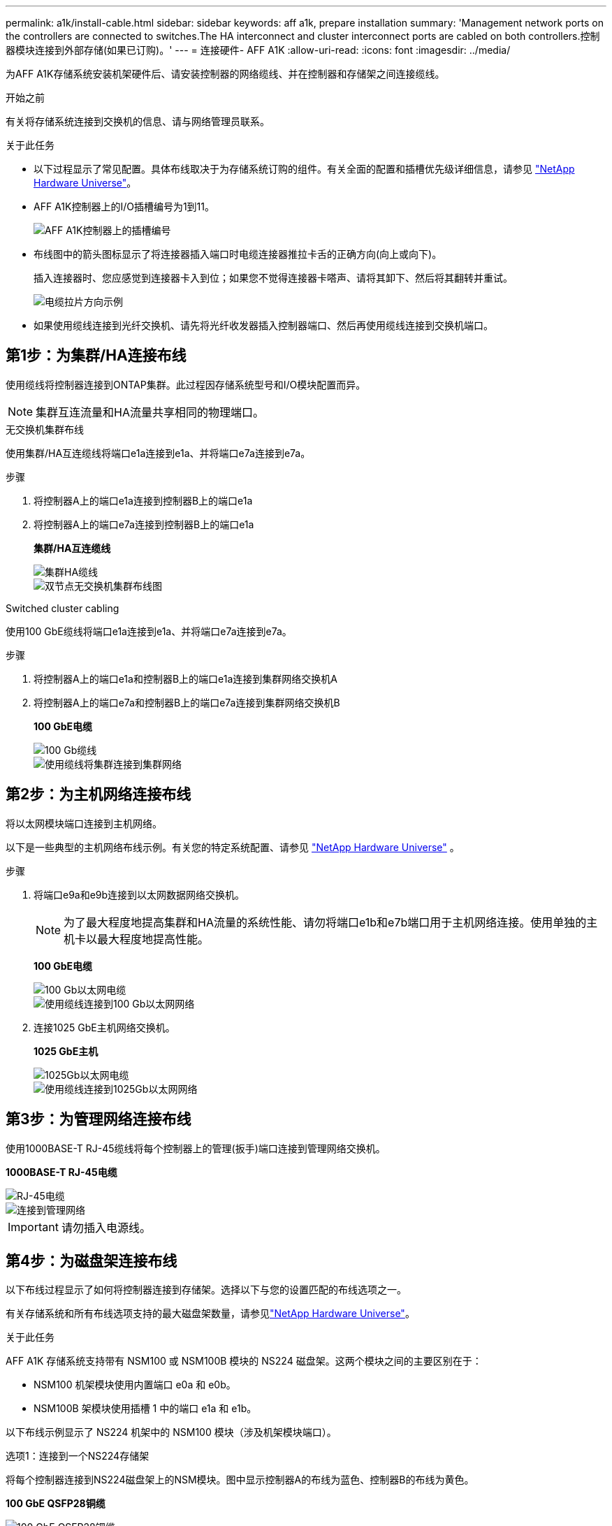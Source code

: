 ---
permalink: a1k/install-cable.html 
sidebar: sidebar 
keywords: aff a1k, prepare installation 
summary: 'Management network ports on the controllers are connected to switches.The HA interconnect and cluster interconnect ports are cabled on both controllers.控制器模块连接到外部存储(如果已订购)。' 
---
= 连接硬件- AFF A1K
:allow-uri-read: 
:icons: font
:imagesdir: ../media/


[role="lead"]
为AFF A1K存储系统安装机架硬件后、请安装控制器的网络缆线、并在控制器和存储架之间连接缆线。

.开始之前
有关将存储系统连接到交换机的信息、请与网络管理员联系。

.关于此任务
* 以下过程显示了常见配置。具体布线取决于为存储系统订购的组件。有关全面的配置和插槽优先级详细信息，请参见 link:https://hwu.netapp.com["NetApp Hardware Universe"^]。
* AFF A1K控制器上的I/O插槽编号为1到11。
+
image::../media/drw_a1K_back_slots_labeled_ieops-2162.svg[AFF A1K控制器上的插槽编号]

* 布线图中的箭头图标显示了将连接器插入端口时电缆连接器推拉卡舌的正确方向(向上或向下)。
+
插入连接器时、您应感觉到连接器卡入到位；如果您不觉得连接器卡嗒声、请将其卸下、然后将其翻转并重试。

+
image::../media/drw_cable_pull_tab_direction_ieops-1699.svg[电缆拉片方向示例]

* 如果使用缆线连接到光纤交换机、请先将光纤收发器插入控制器端口、然后再使用缆线连接到交换机端口。




== 第1步：为集群/HA连接布线

使用缆线将控制器连接到ONTAP集群。此过程因存储系统型号和I/O模块配置而异。


NOTE: 集群互连流量和HA流量共享相同的物理端口。

[role="tabbed-block"]
====
.无交换机集群布线
--
使用集群/HA互连缆线将端口e1a连接到e1a、并将端口e7a连接到e7a。

.步骤
. 将控制器A上的端口e1a连接到控制器B上的端口e1a
. 将控制器A上的端口e7a连接到控制器B上的端口e1a
+
*集群/HA互连缆线*

+
image::../media/oie_cable_25Gb_Ethernet_SFP28_ieops-1069.png[集群HA缆线]

+
image::../media/drw_a1k_tnsc_cluster_cabling_ieops-1648.svg[双节点无交换机集群布线图]



--
.Switched cluster cabling
--
使用100 GbE缆线将端口e1a连接到e1a、并将端口e7a连接到e7a。

.步骤
. 将控制器A上的端口e1a和控制器B上的端口e1a连接到集群网络交换机A
. 将控制器A上的端口e7a和控制器B上的端口e7a连接到集群网络交换机B
+
*100 GbE电缆*

+
image::../media/oie_cable100_gbe_qsfp28.png[100 Gb缆线]

+
image::../media/drw_a1k_switched_cluster_cabling_ieops-1652.svg[使用缆线将集群连接到集群网络]



--
====


== 第2步：为主机网络连接布线

将以太网模块端口连接到主机网络。

以下是一些典型的主机网络布线示例。有关您的特定系统配置、请参见 link:https://hwu.netapp.com["NetApp Hardware Universe"^] 。

.步骤
. 将端口e9a和e9b连接到以太网数据网络交换机。
+

NOTE: 为了最大程度地提高集群和HA流量的系统性能、请勿将端口e1b和e7b端口用于主机网络连接。使用单独的主机卡以最大程度地提高性能。

+
*100 GbE电缆*

+
image::../media/oie_cable_sfp_gbe_copper.png[100 Gb以太网电缆]

+
image::../media/drw_a1k_network_cabling1_ieops-1649.svg[使用缆线连接到100 Gb以太网网络]

. 连接1025 GbE主机网络交换机。
+
*1025 GbE主机*

+
image::../media/oie_cable_sfp_gbe_copper.png[1025Gb以太网电缆]

+
image::../media/drw_a1k_network_cabling2_ieops-1650.svg[使用缆线连接到1025Gb以太网网络]





== 第3步：为管理网络连接布线

使用1000BASE-T RJ-45缆线将每个控制器上的管理(扳手)端口连接到管理网络交换机。

*1000BASE-T RJ-45电缆*

image::../media/oie_cable_rj45.png[RJ-45电缆]

image::../media/drw_a1k_management_connection_ieops-1651.svg[连接到管理网络]


IMPORTANT: 请勿插入电源线。



== 第4步：为磁盘架连接布线

以下布线过程显示了如何将控制器连接到存储架。选择以下与您的设置匹配的布线选项之一。

有关存储系统和所有布线选项支持的最大磁盘架数量，请参见link:https://hwu.netapp.com["NetApp Hardware Universe"^]。

.关于此任务
AFF A1K 存储系统支持带有 NSM100 或 NSM100B 模块的 NS224 磁盘架。这两个模块之间的主要区别在于：

* NSM100 机架模块使用内置端口 e0a 和 e0b。
* NSM100B 架模块使用插槽 1 中的端口 e1a 和 e1b。


以下布线示例显示了 NS224 机架中的 NSM100 模块（涉及机架模块端口）。

[role="tabbed-block"]
====
.选项1：连接到一个NS224存储架
--
将每个控制器连接到NS224磁盘架上的NSM模块。图中显示控制器A的布线为蓝色、控制器B的布线为黄色。

*100 GbE QSFP28铜缆*

image::../media/oie_cable100_gbe_qsfp28.png[100 GbE QSFP28铜缆]

.步骤
. 在控制器A上、连接以下端口：
+
.. 将端口e11a连接到NSM A端口e0a。
.. 将端口e11b连接到端口NSM B端口e0b。
+
image:../media/drw_a1k_1shelf_cabling_a_ieops-1703.svg["控制器A e11a和e11b连接到一个NS224磁盘架"]



. 在控制器B上、连接以下端口：
+
.. 将端口e11a连接到NSM B端口e0a。
.. 将端口e11b连接到NSM A端口e0b。
+
image:../media/drw_a1k_1shelf_cabling_b_ieops-1704.svg["使用缆线将控制器B端口e11a和e11b连接到一个NS224磁盘架"]





--
.选项2：连接到两个NS224存储架
--
将每个控制器连接到两个NS224磁盘架上的NSM模块。图中显示控制器A的布线为蓝色、控制器B的布线为黄色。

*100 GbE QSFP28铜缆*

image::../media/oie_cable100_gbe_qsfp28.png[100 GbE QSFP28铜缆]

.步骤
. 在控制器A上、连接以下端口：
+
.. 将端口e11a连接到磁盘架1 NSM A端口e0a。
.. 将端口e11b连接到磁盘架2 NSM B端口e0b。
.. 将端口E10A连接到磁盘架2 NSM A端口e0a。
.. 将端口e10b连接到磁盘架1 NSM A端口e0b。
+
image:../media/drw_a1k_2shelf_cabling_a_ieops-1705.svg["控制器A的控制器到磁盘架连接"]



. 在控制器B上、连接以下端口：
+
.. 将端口e11a连接到磁盘架1 NSM B端口e0a。
.. 将端口e11b连接到磁盘架2 NSM A端口e0b。
.. 将端口E10A连接到磁盘架2 NSM B端口e0a。
.. 将端口e10b连接到磁盘架1 NSM A端口e0b。
+
image:../media/drw_a1k_2shelf_cabling_b_ieops-1706.svg["控制器B的控制器到磁盘架连接"]





--
====
.下一步是什么？
为AFF A1K系统的硬件布线后，您可以link:install-power-hardware.html["启动AFF A1K存储系统"]。
